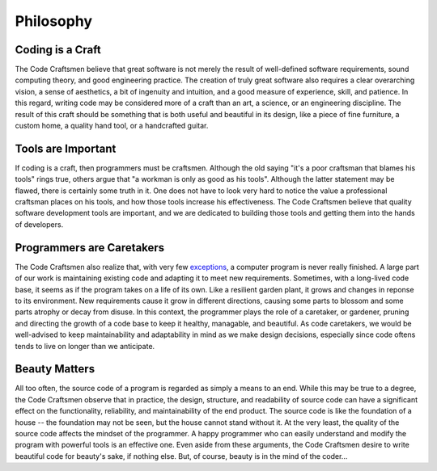 .. _philosopy:

==========
Philosophy
==========

Coding is a Craft
=================

The Code Craftsmen believe that great software is not merely the
result of well-defined software requirements, sound computing theory,
and good engineering practice.  The creation of truly great software
also requires a clear overarching vision, a sense of aesthetics, a bit
of ingenuity and intuition, and a good measure of experience, skill,
and patience.  In this regard, writing code may be considered more of
a craft than an art, a science, or an engineering discipline.  The
result of this craft should be something that is both useful and
beautiful in its design, like a piece of fine furniture, a custom
home, a quality hand tool, or a handcrafted guitar.

Tools are Important
===================

If coding is a craft, then programmers must be craftsmen.  Although
the old saying "it's a poor craftsman that blames his tools" rings
true, others argue that "a workman is only as good as his tools".
Although the latter statement may be flawed, there is certainly some
truth in it.  One does not have to look very hard to notice the value
a professional craftsman places on his tools, and how those tools
increase his effectiveness.  The Code Craftsmen believe that quality
software development tools are important, and we are dedicated to
building those tools and getting them into the hands of developers.

Programmers are Caretakers
==========================

The Code Craftsmen also realize that, with very few `exceptions`_, a
computer program is never really finished.  A large part of our work
is maintaining existing code and adapting it to meet new requirements.
Sometimes, with a long-lived code base, it seems as if the program
takes on a life of its own.  Like a resilient garden plant, it grows
and changes in reponse to its environment.  New requirements cause it
grow in different directions, causing some parts to blossom and some
parts atrophy or decay from disuse.  In this context, the programmer
plays the role of a caretaker, or gardener, pruning and directing the
growth of a code base to keep it healthy, managable, and beautiful.
As code caretakers, we would be well-advised to keep maintainability
and adaptability in mind as we make design decisions, especially since
code oftens tends to live on longer than we anticipate.

Beauty Matters
==============

All too often, the source code of a program is regarded as simply a
means to an end.  While this may be true to a degree, the Code
Craftsmen observe that in practice, the design, structure, and
readability of source code can have a significant effect on the
functionality, reliability, and maintainability of the end product.
The source code is like the foundation of a house -- the foundation
may not be seen, but the house cannot stand without it.  At the very
least, the quality of the source code affects the mindset of the
programmer.  A happy programmer who can easily understand and modify
the program with powerful tools is an effective one.  Even aside from
these arguments, the Code Craftsmen desire to write beautiful code for
beauty's sake, if nothing else.  But, of course, beauty is in the mind
of the coder...

.. _exceptions: https://texfaq.org/FAQ-TeXfuture
